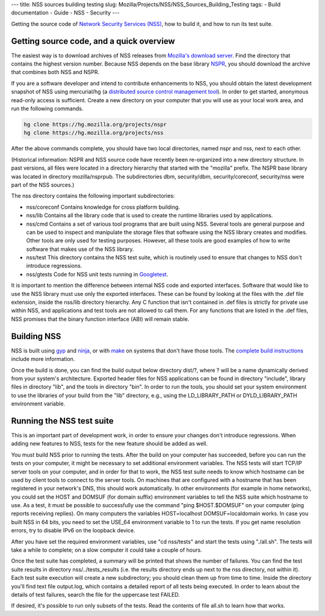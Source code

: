 --- title: NSS sources building testing slug:
Mozilla/Projects/NSS/NSS_Sources_Building_Testing tags: - Build
documentation - Guide - NSS - Security ---

Getting the source code of `Network Security Services
(NSS) </en-US/docs/NSS>`__, how to build it, and how to run its test
suite.

.. _Getting_source_code_and_a_quick_overview:

Getting source code, and a quick overview
-----------------------------------------

The easiest way is to download archives of NSS releases from `Mozilla's
download
server <https://ftp.mozilla.org/pub/mozilla.org/security/nss/releases/>`__.
Find the directory that contains the highest version number. Because NSS
depends on the base library `NSPR </en-US/docs/NSPR>`__, you should
download the archive that combines both NSS and NSPR.

If you are a software developer and intend to contribute enhancements to
NSS, you should obtain the latest development snapshot of NSS using
mercurial/hg (a `distributed source control management
tool <https://www.mercurial-scm.org/>`__). In order to get started,
anonymous read-only access is sufficient. Create a new directory on your
computer that you will use as your local work area, and run the
following commands.

.. code:: language-html

   hg clone https://hg.mozilla.org/projects/nspr
   hg clone https://hg.mozilla.org/projects/nss

After the above commands complete, you should have two local
directories, named nspr and nss, next to each other.

(Historical information: NSPR and NSS source code have recently been
re-organized into a new directory structure. In past versions, all files
were located in a directory hierarchy that started with the "mozilla"
prefix. The NSPR base library was located in directory mozilla/nsprpub.
The subdirectories dbm, security/dbm, security/coreconf, security/nss
were part of the NSS sources.)

The nss directory contains the following important subdirectories:

-  nss/coreconf
   Contains knowledge for cross platform building.
-  nss/lib
   Contains all the library code that is used to create the runtime
   libraries used by applications.
-  nss/cmd
   Contains a set of various tool programs that are built using NSS.
   Several tools are general purpose and can be used to inspect and
   manipulate the storage files that software using the NSS library
   creates and modifies. Other tools are only used for testing purposes.
   However, all these tools are good examples of how to write software
   that makes use of the NSS library.
-  nss/test
   This directory contains the NSS test suite, which is routinely used
   to ensure that changes to NSS don't introduce regressions.
-  nss/gtests
   Code for NSS unit tests running in
   `Googletest <https://github.com/abseil/googletest>`__.

It is important to mention the difference between internal NSS code and
exported interfaces. Software that would like to use the NSS library
must use only the exported interfaces. These can be found by looking at
the files with the .def file extension, inside the nss/lib directory
hierarchy. Any C function that isn't contained in .def files is strictly
for private use within NSS, and applications and test tools are not
allowed to call them. For any functions that are listed in the .def
files, NSS promises that the binary function interface (ABI) will remain
stable.

.. _Building_NSS:

Building NSS
------------

NSS is built using `gyp <https://gyp.gsrc.io/>`__ and
`ninja <https://ninja-build.org/>`__, or with
`make <https://www.gnu.org/software/make/>`__ on systems that don't have
those tools. The `complete build
instructions </en-US/docs/Mozilla/Projects/NSS/Building>`__ include more
information.

Once the build is done, you can find the build output below directory
dist/?, where ? will be a name dynamically derived from your system's
architecture. Exported header files for NSS applications can be found in
directory "include", library files in directory "lib", and the tools in
directory "bin". In order to run the tools, you should set your system
environment to use the libraries of your build from the "lib" directory,
e.g., using the LD_LIBRARY_PATH or DYLD_LIBRARY_PATH environment
variable.

.. _Running_the_NSS_test_suite:

Running the NSS test suite
--------------------------

This is an important part of development work, in order to ensure your
changes don't introduce regressions. When adding new features to NSS,
tests for the new feature should be added as well.

You must build NSS prior to running the tests. After the build on your
computer has succeeded, before you can run the tests on your computer,
it might be necessary to set additional environment variables. The NSS
tests will start TCP/IP server tools on your computer, and in order for
that to work, the NSS test suite needs to know which hostname can be
used by client tools to connect to the server tools. On machines that
are configured with a hostname that has been registered in your
network's DNS, this should work automatically. In other environments
(for example in home networks), you could set the HOST and DOMSUF (for
domain suffix) environment variables to tell the NSS suite which
hostname to use. As a test, it must be possible to successfully use the
command "ping $HOST.$DOMSUF" on your computer (ping reports receiving
replies). On many computers the variables HOST=localhost
DOMSUF=localdomain works. In case you built NSS in 64 bits, you need to
set the USE_64 environment variable to 1 to run the tests. If you get
name resolution errors, try to disable IPv6 on the loopback device.

After you have set the required environment variables, use "cd
nss/tests" and start the tests using "./all.sh". The tests will take a
while to complete; on a slow computer it could take a couple of hours.

Once the test suite has completed, a summary will be printed that shows
the number of failures. You can find the test suite results in directory
nss/../tests_results (i.e. the results directory ends up next to the nss
directory, not within it). Each test suite execution will create a new
subdirectory; you should clean them up from time to time. Inside the
directory you'll find text file output.log, which contains a detailed
report of all tests being executed. In order to learn about the details
of test failures, search the file for the uppercase test FAILED.

If desired, it's possible to run only subsets of the tests. Read the
contents of file all.sh to learn how that works.
